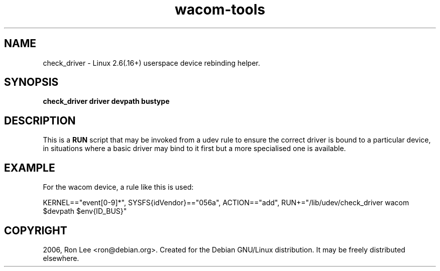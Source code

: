.TH wacom\-tools 1 "5 Nov 2004" "Debian GNU/Linux" "Debian"
.SH NAME
check_driver \- Linux 2.6(.16+) userspace device rebinding helper.

.SH SYNOPSIS
.B check_driver driver devpath bustype

.SH DESCRIPTION
This is a \fBRUN\fP script that may be invoked from a udev rule to ensure the
correct driver is bound to a particular device, in situations where a
basic driver may bind to it first but a more specialised one is available.

.SH EXAMPLE
For the wacom device, a rule like this is used:

KERNEL=="event[0-9]*", SYSFS{idVendor}=="056a", ACTION=="add", RUN+="/lib/udev/check_driver wacom $devpath $env{ID_BUS}"

.SH COPYRIGHT
2006, Ron Lee <ron@debian.org>.  Created for the Debian GNU/Linux
distribution.  It may be freely distributed elsewhere.


